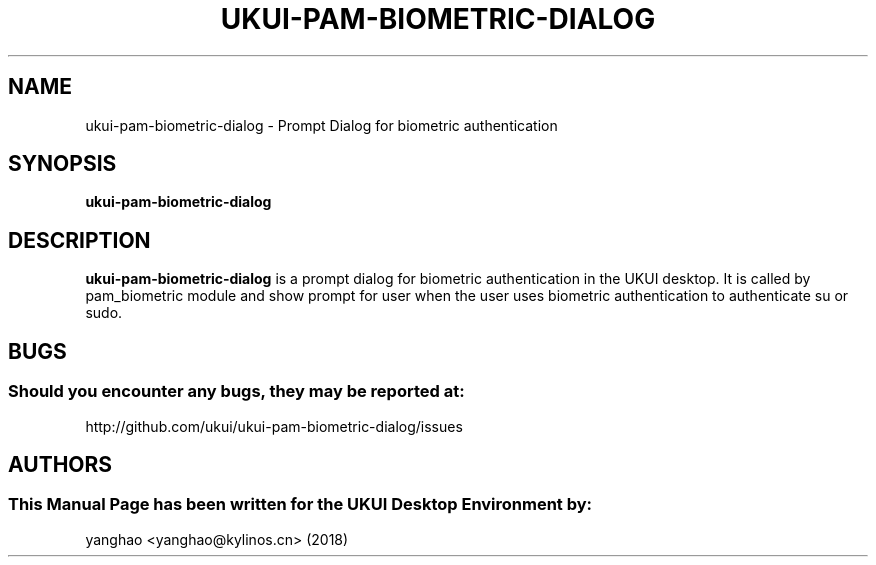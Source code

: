 .\" Man Page for ukui-pam-biometric-dialog
.TH UKUI-PAM-BIOMETRIC-DIALOG 1 "August 05, 2018"
.SH "NAME"
ukui-pam-biometric-dialog \- Prompt Dialog for biometric authentication
.SH "SYNOPSIS"
.B ukui-pam-biometric-dialog
.SH "DESCRIPTION"
.B ukui-pam-biometric-dialog
is a prompt dialog for biometric authentication in the UKUI desktop.
It is called by pam_biometric module and show prompt for user when the user
uses biometric authentication to authenticate su or sudo.
.SH "BUGS"
.SS Should you encounter any bugs, they may be reported at: 
http://github.com/ukui/ukui-pam-biometric-dialog/issues
.SH "AUTHORS"
.SS This Manual Page has been written for the UKUI Desktop Environment by:
yanghao <yanghao@kylinos.cn> (2018)
